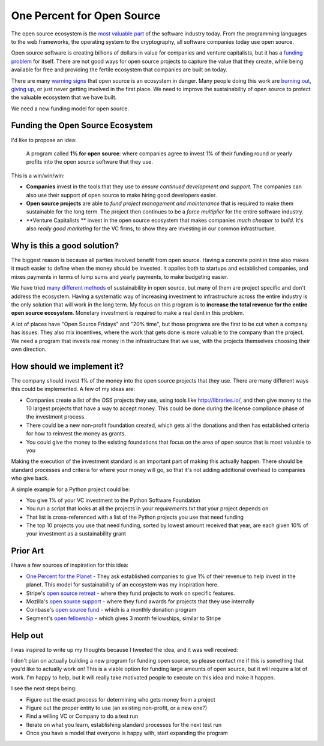 .. post:: Mar 9, 2018
   :tags: python, opensource, sustainability, sustain

One Percent for Open Source
===========================

The open source ecosystem is the `most valuable part`_ of the software industry today.
From the programming languages to the web frameworks,
the operating system to the cryptography,
all software companies today use open source.

Open source software is creating billions of dollars in value for companies and venture capitalists,
but it has a `funding problem`_ for itself.
There are not good ways for open source projects to capture the value that they create,
while being available for free and providing the fertile ecosystem that companies are built on today.

There are many `warning signs`_ that open source is an ecosystem in danger.
Many people doing this work are `burning out`_,
`giving up`_,
or just never getting involved in the first place.
We need to improve the sustainability of open source to protect the valuable ecosystem that we have built.

We need a new funding model for open source.

.. _most valuable part: https://medium.com/@nayafia/open-source-was-worth-at-least-143m-of-instagram-s-1b-acquisition-808bb85e4681
.. _funding problem: https://www.fordfoundation.org/library/reports-and-studies/roads-and-bridges-the-unseen-labor-behind-our-digital-infrastructure/
.. _warning signs: https://gist.github.com/jdorfman/099954cffd018d0ca2037a1a0f86026f
.. _giving up: https://www.drmaciver.com/2015/08/throwing-in-the-towel/
.. _burning out: https://thenewstack.io/darker-side-open-source/

Funding the Open Source Ecosystem
---------------------------------

I'd like to propose an idea:

    A program called **1% for open source**: where companies agree to invest 1% of their funding round or yearly profits into the open source software that they use.

This is a win/win/win:

* **Companies** invest in the tools that they use to *ensure continued development and support*. The companies can also use their support of open source to make hiring good developers easier.
* **Open source projects** are able to *fund project management and maintenance* that is required to make them sustainable for the long term. The project then continues to be a *force multiplier* for the entire software industry.
* **Venture Capitalists ** invest in the open source ecosystem that makes companies *much cheaper to build*. It's also *really good marketing* for the VC firms, to show they are investing in our common infrastructure.

Why is this a good solution?
----------------------------

The biggest reason is because all parties involved benefit from open source.
Having a concrete point in time also makes it much easier to define when the money should be invested.
It applies both to startups and established companies,
and mixes payments in terms of lump sums and yearly payments,
to make budgeting easier.

We have tried `many different methods`_ of sustainability in open source,
but many of them are project specific and don't address the ecosystem.
Having a systematic way of increasing investment to infrastructure across the entire industry is the only solution that will work in the long term.
My focus on this program is to **increase the total revenue for the entire open source ecosystem**.
Monetary investment is required to make a real dent in this problem.

A lot of places have "Open Source Fridays" and "20% time",
but those programs are the first to be cut when a company has issues.
They also mix incentives,
where the work that gets done is more valuable to the company than the project.
We need a program that invests real money in the infrastructure that we use,
with the projects themselves choosing their own direction.

.. _many different methods: https://en.wikipedia.org/wiki/Business_models_for_open-source_software

How should we implement it?
---------------------------

The company should invest 1% of the money into the open source projects that they use. There are many different ways this could be implemented.
A few of my ideas are:

* Companies create a list of the OSS projects they use, using tools like http://libraries.io/, and then give money to the 10 largest projects that have a way to accept money. This could be done during the license compliance phase of the investment process.
* There could be a new non-profit foundation created, which gets all the donations and then has established criteria for how to reinvest the money as grants.
* You could give the money to the existing foundations that focus on the area of open source that is most valuable to you 

Making the execution of the investment standard is an important part of making this actually happen.
There should be standard processes and criteria for where your money will go,
so that it's not adding additional overhead to companies who give back.

A simple example for a Python project could be:

* You give 1% of your VC investment to the Python Software Foundation
* You run a script that looks at all the projects in your `requirements.txt` that your project depends on
* That list is cross-referenced with a list of the Python projects you use that need funding
* The top 10 projects you use that need funding, sorted by lowest amount received that year, are each given 10% of your investment as a sustainability grant

Prior Art
---------

I have a few sources of inspiration for this idea:

* `One Percent for the Planet`_ - They ask established companies to give 1% of their revenue to help invest in the planet. This model for sustainability of an ecosystem was my inspiration here.
* Stripe's `open source retreat`_ - where they fund projects to work on specific features.
* Mozilla's `open source support`_  - where they fund awards for projects that they use internally
* Coinbase's `open source fund`_ - which is a monthly donation program
* Segment's `open fellowship`_ - which gives 3 month fellowships, similar to Stripe

.. _One Percent for the Planet: https://www.onepercentfortheplanet.org/
.. _open source retreat: https://stripe.com/blog/open-source-retreat-2016
.. _open source support: https://wiki.mozilla.org/MOSS
.. _open source fund: https://engineering.coinbase.com/introducing-coinbase-open-source-fund-116617a1f6ec
.. _open fellowship: https://open.segment.com/fellowship

Help out
--------

I was inspired to write up my thoughts because I tweeted the idea,
and it was well received:

.. raw:: html

   <blockquote class="twitter-tweet" data-lang="en"><p lang="en" dir="ltr">We should start a movement called &quot;1% for OSS&quot;, a program where VC&#39;s and startup companies agree to invest 1% of their funding round into the infrastructure that their companies rely on. <a href="https://twitter.com/hashtag/sustain?src=hash&amp;ref_src=twsrc%5Etfw">#sustain</a> <a href="https://twitter.com/hashtag/sustainoss?src=hash&amp;ref_src=twsrc%5Etfw">#sustainoss</a></p>&mdash; Eric Holscher (@ericholscher) <a href="https://twitter.com/ericholscher/status/966845161194979328?ref_src=twsrc%5Etfw">February 23, 2018</a></blockquote>
   <script async src="https://platform.twitter.com/widgets.js" charset="utf-8"></script>

I don't plan on actually building a new program for funding open source,
so please contact me if this is something that you'd like to actually work on!
This is a viable option for funding large amounts of open source,
but it will require a lot of work.
I'm happy to help,
but it will really take motivated people to execute on this idea and make it happen.

I see the next steps being:

* Figure out the exact process for determining who gets money from a project
* Figure out the proper entity to use (an existing non-profit, or a new one?)
* Find a willing VC or Company to do a test run
* Iterate on what you learn, establishing standard processes for the next test run
* Once you have a model that everyone is happy with, start expanding the program

